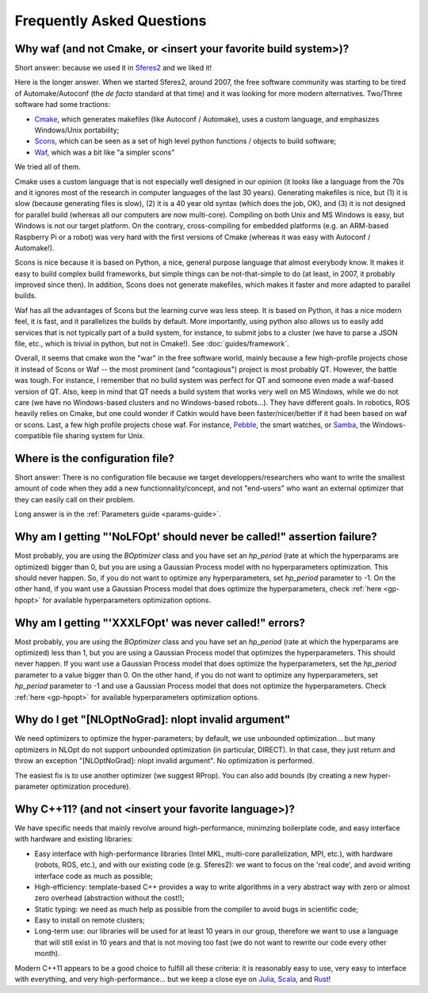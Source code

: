 Frequently Asked Questions
==========================

.. _faq-waf:

Why waf (and not Cmake, or <insert your favorite build system>)?
--------------------------------------------------------------------------


Short answer: because we used it in `Sferes2 <http://www.github.com/sferes2/sferes>`_ and we liked it!

Here is the longer answer. When we started Sferes2, around 2007, the free software community was starting to be tired of Automake/Autoconf (the *de facto* standard at that time) and it was looking for more modern alternatives. Two/Three software had some tractions:

- `Cmake <http://www.cmake.org>`_, which generates makefiles (like Autoconf / Automake), uses a custom language, and emphasizes Windows/Unix portability;

- `Scons <http://www.scons.org>`_, which can be seen as a set of high level python functions / objects to build software;

- `Waf <http://www.waf.org>`_, which was a bit like "a simpler scons"

We tried all of them.

Cmake uses a custom language that is not especially well designed in our opinion (it looks like a language from the 70s and it ignores most of the research in computer languages of the last 30 years). Generating makefiles is nice, but (1) it is slow (because generating files is slow), (2) it is a 40 year old syntax (which does the job, OK), and (3) it is not designed for parallel build (whereas all our computers are now multi-core). Compiling on both Unix and MS Windows is easy, but Windows is not our target platform. On the contrary, cross-compiling for embedded platforms (e.g. an ARM-based Raspberry Pi or a robot) was very hard with the first versions of Cmake (whereas it was easy with Autoconf / Automake!).

Scons is nice because it is based on Python, a nice, general purpose language that almost everybody know. It makes it easy to build complex build frameworks, but simple things can be not-that-simple to do (at least, in 2007, it probably improved since then). In addition, Scons does not generate makefiles, which makes it faster and more adapted to parallel builds.

Waf has all the advantages of Scons but the learning curve was less steep. It is based on Python, it has a nice modern feel, it is fast, and it parallelizes the builds by default. More importantly, using python also allows us to easily add services that is not typically part of a build system, for instance, to submit jobs to a cluster (we have to parse a JSON file, etc., which is trivial in python, but not in Cmake!). See :doc:`guides/framework`.

Overall, it seems that cmake won the "war" in the free software world, mainly because a few high-profile projects chose it instead of Scons or Waf -- the most prominent (and "contagious") project is most probably QT. However, the battle was tough. For instance, I remember that no build system was perfect for QT and someone even made a waf-based version of QT. Also, keep in mind that QT needs a build system that works very well on MS Windows, while we do not care (we have no Windows-based clusters and no Windows-based robots...). They have different goals. In robotics, ROS heavily relies on Cmake, but one could wonder if Catkin would have been faster/nicer/better if it had been based on waf or scons. Last, a few high profile projects chose waf. For instance, `Pebble <http://www.pebble.com>`_, the smart watches, or `Samba <http://www.samba.org>`_, the Windows-compatible file sharing system for Unix.

Where is the configuration file?
--------------------------------------------------

Short answer: There is no configuration file because we target developpers/researchers who want to write the smallest amount of code when they add a new functionnality/concept, and not "end-users" who want an external optimizer that they can easily call on their problem.

Long answer is in the :ref:`Parameters guide <params-guide>`.

Why am I getting "'NoLFOpt' should never be called!" assertion failure?
------------------------------------------------------------------------

Most probably, you are using the `BOptimizer` class and you have set an `hp_period` (rate at which the hyperparams are optimized) bigger than 0, but you are using a Gaussian Process model with no hyperparameters optimization. This should never happen. So, if you do not want to optimize any hyperparameters, set `hp_period` parameter to -1. On the other hand, if you want use a Gaussian Process model that does optimize the hyperparameters, check :ref:`here <gp-hpopt>` for available hyperparameters optimization options.

Why am I getting "'XXXLFOpt' was never called!" errors?
-------------------------------------------------------------------------------------------------------

Most probably, you are using the `BOptimizer` class and you have set an `hp_period` (rate at which the hyperparams are optimized) less than 1, but you are using a Gaussian Process model that optimizes the hyperparameters. This should never happen. If you want use a Gaussian Process model that does optimize the hyperparameters, set the `hp_period` parameter to a value bigger than 0. On the other hand, if you do not want to optimize any hyperparameters, set `hp_period` parameter to -1 and use a Gaussian Process model that does not optimize the hyperparameters. Check :ref:`here <gp-hpopt>` for available hyperparameters optimization options.

Why do I get "[NLOptNoGrad]: nlopt invalid argument"
----------------------------------------------------
We need optimizers to optimize the hyper-parameters; by default, we use unbounded optimization... but many optimizers in NLOpt do not support unbounded optimization (in particular, DIRECT). In that case, they just return and throw an exception "[NLOptNoGrad]: nlopt invalid argument". No optimization is performed.

The easiest fix is to use another optimizer (we suggest RProp). You can also add bounds (by creating a new hyper-parameter optimization procedure).

Why C++11? (and not <insert your favorite language>)?
-----------------------------------------------------
We have specific needs that mainly revolve around high-performance, minimzing boilerplate code, and easy interface with hardware and existing libraries:

- Easy interface with high-performance libraries (Intel MKL, multi-core parallelization, MPI, etc.), with hardware (robots, ROS, etc.), and with our existing code (e.g. Sferes2): we want to focus on the 'real code', and avoid writing interface code as much as possible;

- High-efficiency: template-based C++ provides a way to write algorithms in a very abstract way with zero or almost zero overhead (abstraction without the cost!);

- Static typing: we need as much help as possible from the compiler to avoid bugs in scientific code;

- Easy to install on remote clusters;

- Long-term use: our libraries will be used for at least 10 years in our group, therefore we want to use a language that will still exist in 10 years and that is not moving too fast (we do not want to rewrite our code every other month).

Modern C++11 appears to be a good choice to fulfill all these criteria: it is reasonably easy to use, very easy to interface with everything, and very high-performance... but we keep a close eye on `Julia <http://julialang.org>`_, `Scala <http://www.scala-lang.org>`_, and `Rust <http://www.rust-lang.org>`_!

